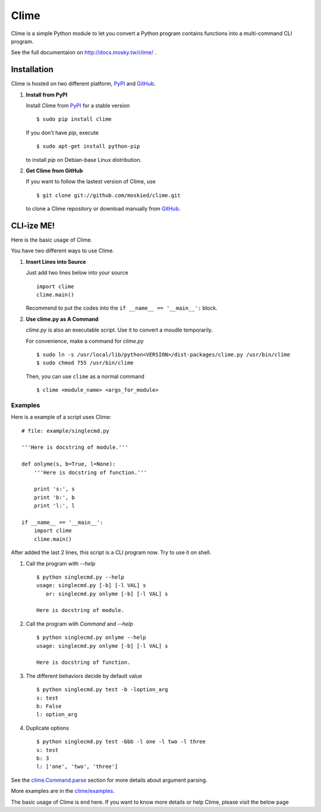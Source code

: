 Clime
=====

Clime is a simple Python module to let you convert a Python program contains
functions into a multi-command CLI program.

See the full documentaion on http://docs.mosky.tw/clime/ .

Installation
------------

Clime is hosted on two different platform, PyPI_ and GitHub_.

1. **Install from PyPI**
   
   Install Clime from PyPI_ for a stable version ::
   
     $ sudo pip install clime
     
   If you don't have `pip`, execute ::
   
     $ sudo apt-get install python-pip
     
   to install `pip` on Debian-base Linux distribution.

2. **Get Clime from GitHub**
   
   If you want to follow the lastest version of Clime, use ::
   
     $ git clone git://github.com/moskied/clime.git
     
   to clone a Clime repository or download manually from GitHub_.

.. _GitHub:
    http://github.com/moskied/clime

.. _PyPI:
    http://pypi.python.org/pypi/clime

CLI-ize ME!
-----------

Here is the basic usage of Clime.

You have two different ways to use Clime.

1. **Insert Lines into Source**
   
   Just add two lines below into your source ::
   
     import clime
     clime.main()
   
   Recommend to put the codes into the ``if __name__ == '__main__':`` block.

2. **Use clime.py as A Command**
   
   `clime.py` is also an executable script. Use it to convert a moudle temporarily.
   
   For convenience, make a command for `clime.py` ::
   
     $ sudo ln -s /usr/local/lib/python<VERSION>/dist-packages/clime.py /usr/bin/clime
     $ sudo chmod 755 /usr/bin/clime 
     
   Then, you can use ``clime`` as a normal command ::

     $ clime <module_name> <args_for_module>

Examples
""""""""

Here is a example of a script uses Clime:

::

    # file: example/singlecmd.py

    '''Here is docstring of module.'''

    def onlyme(s, b=True, l=None):
        '''Here is docstring of function.'''

        print 's:', s
        print 'b:', b
        print 'l:', l

    if __name__ == '__main__':
        import clime
        clime.main()

After added the last 2 lines, this script is a CLI program now. Try to use
it on shell.

1. Call the program with `--help` ::

    $ python singlecmd.py --help
    usage: singlecmd.py [-b] [-l VAL] s 
       or: singlecmd.py onlyme [-b] [-l VAL] s 

    Here is docstring of module.

2. Call the program with `Command` and `--help` ::

    $ python singlecmd.py onlyme --help
    usage: singlecmd.py onlyme [-b] [-l VAL] s 

    Here is docstring of function.

3. The different behaviors decide by default value ::

    $ python singlecmd.py test -b -loption_arg
    s: test
    b: False
    l: option_arg

4. Duplicate options ::

    $ python singlecmd.py test -bbb -l one -l two -l three
    s: test
    b: 3
    l: ['one', 'two', 'three']

See the `clime.Command.parse`_ section for more details
about argument parsing.

More examples are in the `clime/examples`_.

The basic usage of Clime is end here. If you want to know more details or
help Clime, please visit the below page

.. _`clime.Command.parse`:
    http://docs.mosky.tw/clime/deeper.html#clime.Command.parse

.. _`clime/examples`:
    https://github.com/moskied/clime/tree/master/examples
